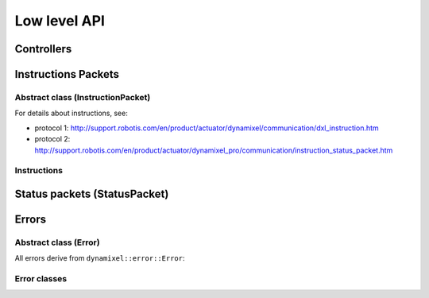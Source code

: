 Low level API
=============


Controllers
-----------
.. doxygenclass:: dynamixel::controllers::Usb2Dynamixel
  :members:
  :undoc-members:



Instructions Packets
--------------------

Abstract class (InstructionPacket)
^^^^^^^^^^^^^^^^^^^^^^^^^^^^^^^^^^
For details about instructions, see:

* protocol 1: http://support.robotis.com/en/product/actuator/dynamixel/communication/dxl_instruction.htm
* protocol 2: http://support.robotis.com/en/product/actuator/dynamixel_pro/communication/instruction_status_packet.htm

.. doxygenclass:: dynamixel::InstructionPacket
  :members:
  :undoc-members:

Instructions
^^^^^^^^^^^^
.. doxygengroup:: instructions
   :members:

Status packets (StatusPacket)
-----------------------------

.. doxygenclass:: dynamixel::StatusPacket
  :members:
  :undoc-members:

Errors
------

Abstract class (Error)
^^^^^^^^^^^^^^^^^^^^^^^
All errors derive from ``dynamixel::error::Error``:

.. doxygenclass:: dynamixel::errors::Error
  :members:
  :undoc-members:


Error classes
^^^^^^^^^^^^^^
.. doxygengroup:: errors
   :members:
